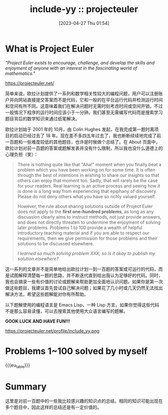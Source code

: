 #+TITLE: include-yy :: projecteuler
#+DATE: [2023-04-27 Thu 01:54]

#+MACRO: eu_table (eval (yynt/yy-euler-table "."))

[[../assets/img/euler_portrait.png]]

* What is Project Euler

#+BEGIN_CENTER
/"Project Euler exists to encourage, challenge, and develop the skills and enjoyment of anyone with an interest in the fascinating world of mathematics."/

https://projecteuler.net/
#+END_CENTER

简单来说，欧拉计划提供了一系列和数学相关性较大的编程问题，用户可以注册账户并向网站直接提交答案而不是代码，它和一般的在平台运行代码并检测运行时间和空间有所不同。这意味着我们在解决问题时无需时刻考虑时间或空间开销，不过一般情况下程序的运行时间应该小于一分钟。我们甚至无需编写代码而是搜索学习题目背后的数学知识来通过纸笔解决。

欧拉计划始于 2001 年的 10月，由 Colin Hughes 发起，在我完成第一题时离项目的启动已经过去了 18 年。现在差不多四五年过去了，我也断断续续地完成了前一百题和一些难度较低的其他题目，也许是时候做个总结了。在 About 页面中，欧拉计划对前一百题的答案或题解发表并没有什么限制，所以我也没什么道德上的心理负担（笑）：

#+BEGIN_QUOTE
There is nothing quite like that "Aha!" moment when you finally beat a problem which you have been working on for some time. It is often through the best of intentions in wishing to share our insights so that others can enjoy that moment too. Sadly, that will rarely be the case for your readers. Real learning is an active process and seeing how it is done is a long way from experiencing that epiphany of discovery. Please do not deny others what you have so richly valued yourself.

However, the rule about sharing solutions outside of Project Euler does not apply to the *first one-hundred problems*, as long as any discussion clearly aims to instruct methods, not just provide answers, and does not directly threaten to undermine the enjoyment of solving later problems. Problems 1 to 100 provide a wealth of helpful introductory teaching material and if you are able to respect our requirements, then we give permission for those problems and their solutions to be discussed elsewhere.

/I learned so much solving problem XXX, so is it okay to publish my solution elsewhere?/
#+END_QUOTE

这一系列的文章并不是简单地给出欧拉计划一到一百题的答案或可运行的代码，而是试图解释清楚每一题的思路，并不断迭代直到给出我认为足够好的代码。同时，我也会摘录一些有价值的讨论或题解来帮助更加全面地认识问题。如果你是第一次做这些题目，我建议首先尝试自己解决问题；如果花了几小时或几天仍然无法找出解决方法，希望这些题解能对你有所帮助。

以下题解使用的编程语言是 Emacs Lisp，一种 Lisp 方言。如果你觉得这些代码不是那么容易读懂，可以去搜索其他使用大众语言编写的题解。

*GOOK LUCK AND HAVE FUN!!!*

https://projecteuler.net/profile/include_yy.png

* Problems 1~100 solved by myself

#+attr_html: :class data
{{{eu_table}}}

* Summary

这里是对前一百题中的一些我比较感兴趣的知识点的总结，相同的知识可能出现在多个题目中，因此这样的总结还是有一定价值的。
